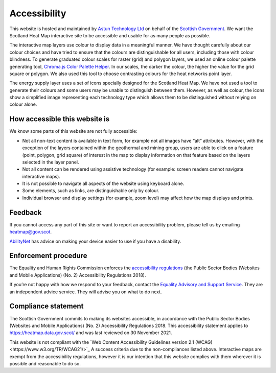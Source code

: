 .. meta::
    :description lang=en:
        Accessibility Statement for https://heatmap.data.gov.uk/

Accessibility
================

This website is hosted and maintained by `Astun Technology Ltd <https://www.astuntechnology.com/>`_ on behalf of the `Scottish Government <https://www.gov.scot/>`_. We want the Scotland Heat Map interactive site to be accessible and usable for as many people as possible.

The interactive map layers use colour to display data in a meaningful manner. We have thought carefully about our colour choices and have tried to ensure that the colours are distinguishable for all users, including those with colour blindness. To generate graduated colour scales for raster (grid) and polygon layers, we used an online colour palette generating tool, `Chroma.js Color Palette Helper <https://gka.github.io/palettes>`_. In our scales, the darker the colour, the higher the value for the grid square or polygon. We also used this tool to choose contrasting colours for the heat networks point layer.

The energy supply layer uses a set of icons specially designed for the Scotland Heat Map. We have not used a tool to generate their colours and some users may be unable to distinguish between them. However, as well as colour, the icons show a simplified image representing each technology type which allows them to be distinguished without relying on colour alone.

How accessible this website is
------------------------------
We know some parts of this website are not fully accessible:

- Not all non-text content is available in text form, for example not all images have “alt” attributes. However, with the exception of the layers contained within the geothermal and mining group, users are able to click on a feature (point, polygon, grid square) of interest in the map to display information on that feature based on the layers selected in the layer panel.
- Not all content can be rendered using assistive technology (for example: screen readers cannot navigate interactive maps).
- It is not possible to navigate all aspects of the website using keyboard alone.
- Some elements, such as links, are distinguishable only by colour.
- Individual browser and display settings (for example, zoom level) may affect how the map displays and prints. 

Feedback
--------
If you cannot access any part of this site or want to report an accessibility problem, please tell us by emailing `heatmap@gov.scot <mailto:heatmap@gov.scot>`_. 

`AbilityNet <https://mcmw.abilitynet.org.uk/>`_ has advice on making your device easier to use if you have a disability.

Enforcement procedure
---------------------
The Equality and Human Rights Commission enforces the `accessibility regulations <https://www.legislation.gov.uk/uksi/2018/952/regulation/4/made>`_ (the Public Sector Bodies (Websites and Mobile Applications) (No. 2) Accessibility Regulations 2018).

If you’re not happy with how we respond to your feedback, contact the `Equality Advisory and Support Service <https://www.equalityadvisoryservice.com/>`_. They are an independent advice service. They will advise you on what to do next.

Compliance statement
--------------------
The Scottish Government commits to making its websites accessible, in accordance with the Public Sector Bodies (Websites and Mobile Applications) (No. 2) Accessibility Regulations 2018. This accessibility statement applies to `https://heatmap.data.gov.scot/ <https://heatmap.data.gov.scot/>`_  and was last reviewed on 30 November 2021.

This website is not compliant with the `Web Content Accessibility Guidelines version 2.1 (WCAG)<https://www.w3.org/TR/WCAG21/>`_ A success criteria due to the non-compliances listed above. Interactive maps are exempt from the accessibility regulations, however it is our intention that this website complies with them wherever it is possible and reasonable to do so.
